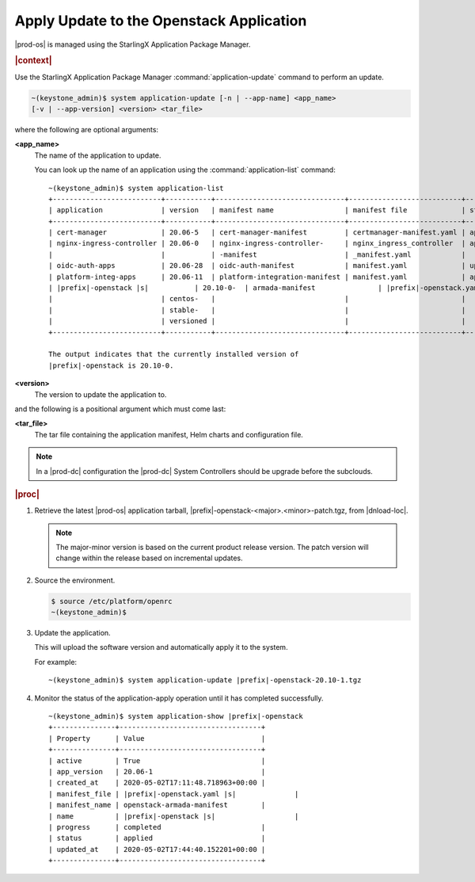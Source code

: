 
.. uqi1590003050708
.. _apply-update-to-the-stx-openstack-application:

=========================================
Apply Update to the Openstack Application
=========================================

|prod-os| is managed using the StarlingX Application Package Manager.

.. rubric:: |context|

Use the StarlingX Application Package Manager :command:`application-update`
command to perform an update.

.. code-block:: none

    ~(keystone_admin)$ system application-update [-n | --app-name] <app_name>
    [-v | --app-version] <version> <tar_file>

where the following are optional arguments:

**<app\_name>**
    The name of the application to update.

    You can look up the name of an application using the
    :command:`application-list` command:

    .. parsed-literal::

        ~(keystone_admin)$ system application-list
        +--------------------------+-----------+-------------------------------+---------------------------+----------+-----------+
        | application              | version   | manifest name                 | manifest file             | status   | progress  |
        +--------------------------+-----------+-------------------------------+---------------------------+----------+-----------+
        | cert-manager             | 20.06-5   | cert-manager-manifest         | certmanager-manifest.yaml | applied  | completed |
        | nginx-ingress-controller | 20.06-0   | nginx-ingress-controller-     | nginx_ingress_controller  | applied  | completed |
        |                          |           | -manifest                     | _manifest.yaml            |          |           |
        | oidc-auth-apps           | 20.06-28  | oidc-auth-manifest            | manifest.yaml             | uploaded | completed |
        | platform-integ-apps      | 20.06-11  | platform-integration-manifest | manifest.yaml             | applied  | completed |
        | |prefix|-openstack |s|           | 20.10-0-  | armada-manifest               | |prefix|-openstack.yaml |s|        | applied  | completed |
        |                          | centos-   |                               |                           |          |           |
        |                          | stable-   |                               |                           |          |           |
        |                          | versioned |                               |                           |          |           |
        +--------------------------+-----------+-------------------------------+---------------------------+----------+-----------+

        The output indicates that the currently installed version of
        |prefix|-openstack is 20.10-0.

**<version>**
    The version to update the application to.

and the following is a positional argument which must come last:

**<tar\_file>**
    The tar file containing the application manifest, Helm charts and
    configuration file.

.. note::

    In a |prod-dc| configuration the |prod-dc| System Controllers should be
    upgrade before the subclouds.

.. rubric:: |proc|


.. _apply-update-to-the-stx-openstack-application-steps-inn-llt-kmb:

#.  Retrieve the latest |prod-os| application tarball,
    |prefix|-openstack-<major>.<minor>-patch.tgz, from |dnload-loc|.

    .. note::
        The major-minor version is based on the current product release
        version. The patch version will change within the release based on
        incremental updates.

#.  Source the environment.

    .. code-block:: none

        $ source /etc/platform/openrc
        ~(keystone_admin)$

#.  Update the application.

    This will upload the software version and automatically apply it to the
    system.

    For example:

    .. parsed-literal::

        ~(keystone_admin)$ system application-update |prefix|-openstack-20.10-1.tgz

#.  Monitor the status of the application-apply operation until it has
    completed successfully.

    .. parsed-literal::

        ~(keystone_admin)$ system application-show |prefix|-openstack
        +---------------+----------------------------------+
        | Property      | Value                            |
        +---------------+----------------------------------+
        | active        | True                             |
        | app_version   | 20.06-1                          |
        | created_at    | 2020-05-02T17:11:48.718963+00:00 |
        | manifest_file | |prefix|-openstack.yaml |s|              |
        | manifest_name | openstack-armada-manifest        |
        | name          | |prefix|-openstack |s|                   |
        | progress      | completed                        |
        | status        | applied                          |
        | updated_at    | 2020-05-02T17:44:40.152201+00:00 |
        +---------------+----------------------------------+
